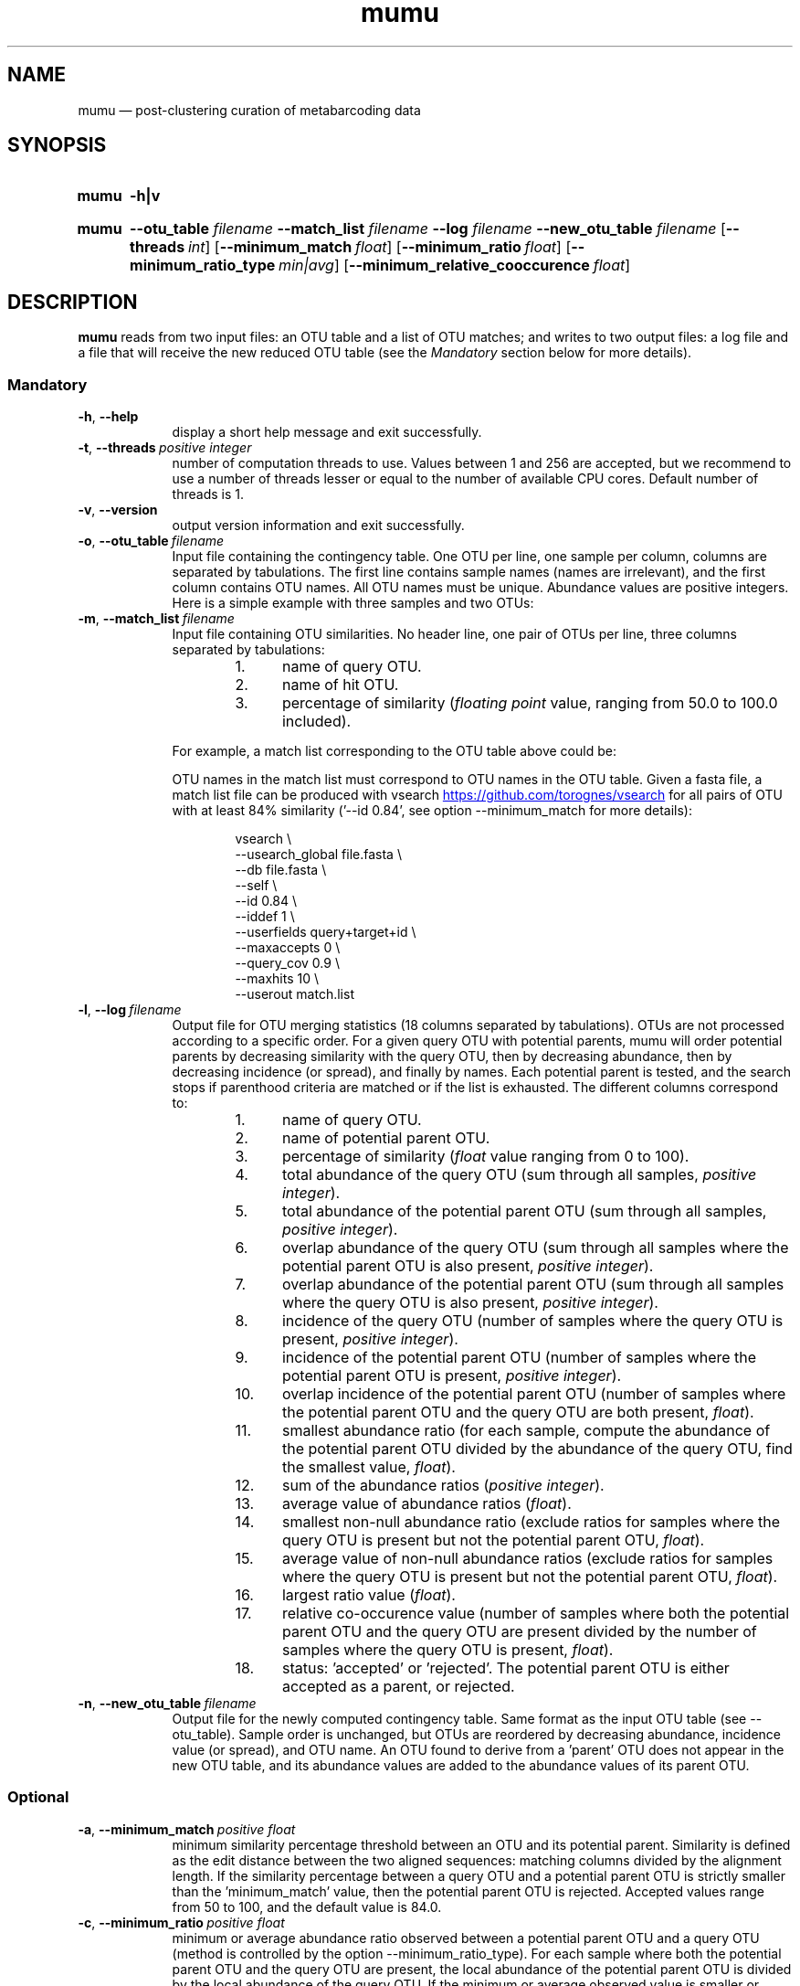 .\" ============================================================================
.TH mumu 1 "February 2, 2022" "version 0.0.2" "USER COMMANDS"
.\" ============================================================================
.SH NAME
mumu \(em post-clustering curation of metabarcoding data
.\" ============================================================================
.SH SYNOPSIS
.SY mumu
.B \-h|v
.YS
.PP
.\" mumu's normal usage
.SY mumu
.B \-\-otu_table
.I filename
.B \-\-match_list
.I filename
.B \-\-log
.I filename
.B \-\-new_otu_table
.I filename
.OP \-\-threads int
.OP \-\-minimum_match float
.OP \-\-minimum_ratio float
.OP \-\-minimum_ratio_type min|avg
.OP \-\-minimum_relative_cooccurence float
.YS
.PP
.\" ============================================================================
.SH DESCRIPTION
\fBmumu\fR reads from two input files: an OTU table and a list of OTU
matches; and writes to two output files: a log file and a file that
will receive the new reduced OTU table (see the \fIMandatory\fR
section below for more details).
.SS Mandatory
.TP 9
.B \-h\fP,\fB\ \-\-help
display a short help message and exit successfully.
.TP
.BI \-t\fP,\fB\ \-\-threads\~ "positive integer"
number of computation threads to use. Values between 1 and 256 are
accepted, but we recommend to use a number of threads lesser or equal
to the number of available CPU cores. Default number of threads is 1.
.TP
.B \-v\fP,\fB\ \-\-version
output version information and exit successfully.
.TP
.BI \-o\fP,\fB\ \-\-otu_table\~ "filename"
Input file containing the contingency table. One OTU per line, one
sample per column, columns are separated by tabulations. The first
line contains sample names (names are irrelevant), and the first
column contains OTU names. All OTU names must be unique. Abundance
values are positive integers. Here is a simple example with three
samples and two OTUs:
.TS H
center, tab (@);
cb | cb cb cb.
OTUs@sample1@sample2@sample3
_
A@12@9@24
B@3@0@6
.TE
.TP
.BI \-m\fP,\fB\ \-\-match_list\~ "filename"
Input file containing OTU similarities. No header line, one pair of
OTUs per line, three columns separated by tabulations:
.RS
.RS
.nr step 1 1
.IP \n[step]. 4
name of query OTU.
.IP \n+[step].
name of hit OTU.
.IP \n+[step].
percentage of similarity (\fIfloating point\fR value, ranging from
50.0 to 100.0 included).
.RE
.PP
For example, a match list corresponding to the OTU table above could
be:
.TS H
center, tab (@);
c c c.
A@B@95.6
.TE
.PP
OTU names in the match list must correspond to OTU names in the OTU
table. Given a fasta file, a match list file can be produced with
vsearch
.UR https://github.com/torognes/vsearch
.UE
for all pairs of OTU with at least 84% similarity ('\-\-id 0.84', see
option \-\-minimum_match for more details):
.PP
.EX
.RS
vsearch \\
    \-\-usearch_global file.fasta \\
    \-\-db file.fasta \\
    \-\-self  \\
    \-\-id 0.84 \\
    \-\-iddef 1 \\
    \-\-userfields query+target+id \\
    \-\-maxaccepts 0 \\
    \-\-query_cov 0.9 \\
    \-\-maxhits 10 \\
    \-\-userout match.list
.RE
.RE
.EE
.TP
.BI \-l\fP,\fB\ \-\-log\~ "filename"
Output file for OTU merging statistics (18 columns separated by
tabulations). OTUs are not processed according to a specific
order. For a given query OTU with potential parents, mumu will order
potential parents by decreasing similarity with the query OTU, then by
decreasing abundance, then by decreasing incidence (or spread), and
finally by names. Each potential parent is tested, and the search
stops if parenthood criteria are matched or if the list is
exhausted. The different columns correspond to:
.RS
.RS
.nr step 1 1
.IP \n[step]. 4
name of query OTU.
.IP \n+[step].
name of potential parent OTU.
.IP \n+[step].
percentage of similarity (\fIfloat\fR value ranging from 0 to 100).
.IP \n+[step].
total abundance of the query OTU (sum through all samples, \fIpositive
integer\fR).
.IP \n+[step].
total abundance of the potential parent OTU (sum through all samples,
\fIpositive integer\fR).
.IP \n+[step].
overlap abundance of the query OTU (sum through all samples where the
potential parent OTU is also present, \fIpositive integer\fR).
.IP \n+[step].
overlap abundance of the potential parent OTU (sum through all samples
where the query OTU is also present, \fIpositive integer\fR).
.IP \n+[step].
incidence of the query OTU (number of samples where the query OTU is
present, \fIpositive integer\fR).
.IP \n+[step].
incidence of the potential parent OTU (number of samples where the
potential parent OTU is present, \fIpositive integer\fR).
.IP \n+[step].
overlap incidence of the potential parent OTU (number of samples where
the potential parent OTU and the query OTU are both present, \fIfloat\fR).
.IP \n+[step].
smallest abundance ratio (for each sample, compute the abundance of
the potential parent OTU divided by the abundance of the query OTU,
find the smallest value, \fIfloat\fR).
.IP \n+[step].
sum of the abundance ratios (\fIpositive integer\fR).
.IP \n+[step].
average value of abundance ratios (\fIfloat\fR).
.IP \n+[step].
smallest non-null abundance ratio (exclude ratios for samples where
the query OTU is present but not the potential parent OTU,
\fIfloat\fR).
.IP \n+[step].
average value of non-null abundance ratios (exclude ratios for samples
where the query OTU is present but not the potential parent OTU,
\fIfloat\fR).
.IP \n+[step].
largest ratio value (\fIfloat\fR).
.IP \n+[step].
relative co-occurence value (number of samples where both the
potential parent OTU and the query OTU are present divided by the
number of samples where the query OTU is present, \fIfloat\fR).
.IP \n+[step].
status: 'accepted' or 'rejected'. The potential parent OTU is either
accepted as a parent, or rejected.
.RE
.RE
.TP
.BI \-n\fP,\fB\ \-\-new_otu_table\~ "filename"
Output file for the newly computed contingency table. Same format as
the input OTU table (see \-\-otu_table). Sample order is unchanged,
but OTUs are reordered by decreasing abundance, incidence value (or
spread), and OTU name. An OTU found to derive from a 'parent' OTU does
not appear in the new OTU table, and its abundance values are added to
the abundance values of its parent OTU.
.PP
.\" .B \-\-
.\" delimit the option list. Later arguments, if any, are treated as
.\" operands even if they begin with '\-'. For example, 'swarm \-\-
.\" \-file.fasta' reads from the file '\-file.fasta'.
.\" This is a POSIX requirement for all utilities
.\" (see POSIX chapter 12.02, guideline 10).
.LP
.\" ----------------------------------------------------------------------------
.SS Optional
.TP 9
.BI \-a\fP,\fB\ \-\-minimum_match\~ "positive float"
minimum similarity percentage threshold between an OTU and its
potential parent. Similarity is defined as the edit distance between
the two aligned sequences: matching columns divided by the alignment
length. If the similarity percentage between a query OTU and a
potential parent OTU is strictly smaller than the 'minimum_match'
value, then the potential parent OTU is rejected. Accepted values
range from 50 to 100, and the default value is 84.0.
.TP
.BI \-c\fP,\fB\ \-\-minimum_ratio\~ "positive float"
minimum or average abundance ratio observed between a potential parent
OTU and a query OTU (method is controlled by the option
\-\-minimum_ratio_type). For each sample where both the potential
parent OTU and the query OTU are present, the local abundance of the
potential parent OTU is divided by the local abundance of the query
OTU. If the minimum or average observed value is smaller or equal to
the 'minimum_ratio' value, then the potential parent OTU is
rejected. Any positive value greater than zero is accepted, and the
default value is 1.0.
.TP
.BI \-b\fP,\fB\ \-\-minimum_ratio_type\~ "min|avg"
method used to decide if a potential parent OTU must be rejected based
on abundance ratios (threshold is controlled by the option
\-\-minimum_ratio). Decision can be based on the \fIminimum\fR
observed ratio ('min') or the \fIaverage\fR of observed ratios
('avg'). Default method is 'min'.
.TP
.BI \-d\fP,\fB\ \-\-minimum_relative_cooccurence\~ "positive float"
minimum incidence ratio observed between a potential parent OTU and a
query OTU. The relative cooccurence ratio is computed as the number of
samples where both the potential parent OTU and the query OTU are
present divided by the number of samples where the query OTU is
present. A potential parent OTU is rejected if its relative
cooccurence is strictly smaller than
the 'minimum_relative_cooccurence'. Values greater than zero and up to
one are accepted, and the default value is 0.95.
.TP
.BI \-t\fP,\fB\ \-\-threads\~ "positive integer"
multithreading is not activated. This option has no effect, mumu
always uses one thread.
.LP
.\" ============================================================================
.\" .SH EXAMPLES
.\" Give an example?
.\" ============================================================================
.\" .SH LIMITATIONS
.\" List known limitations or bugs.
.\" ============================================================================
.SH AUTHORS
Concept by Tobias Guldberg Frøslev, implementation by Frédéric Mahé.
.\" ============================================================================
.SH CITATION
Frøslev, T. G., Kjøller, R., Bruun, H. H., Ejrnæs, R., Brunbjerg,
A. K., Pietroni, C., & Hansen, A. J. (2017). Algorithm for
post-clustering curation of DNA amplicon data yields reliable
biodiversity estimates. \fINature Communications\fR, 8(1), 1188
.UR https://www.nature.com/articles/s41467-017-01312-x
.UE .
.\" ============================================================================
.SH REPORTING BUGS
Submit suggestions and bug-reports at
.UR https://github.com/frederic-mahe/mumu/issues
.UE ,
send a pull request at
.UR https://github.com/frederic-mahe/mumu
.UE ,
or compose a friendly or curmudgeonly e-mail to
.MT frederic.mahe@cirad.fr
Frédéric Mahé
.ME .
.\" ============================================================================
.SH AVAILABILITY
Source code available at
.UR https://github.com/frederic-mahe/mumu
.UE .
.\" ============================================================================
.SH COPYRIGHT
Copyright (C) 2020-2022 Frédéric Mahé
.PP
This program is free software: you can redistribute it and/or modify
it under the terms of the GNU Affero General Public License as
published by the Free Software Foundation, either version 3 of the
License, or any later version.
.PP
This program is distributed in the hope that it will be useful, but
WITHOUT ANY WARRANTY; without even the implied warranty of
MERCHANTABILITY or FITNESS FOR A PARTICULAR PURPOSE. See the GNU
Affero General Public License for more details.
.PP
You should have received a copy of the GNU Affero General Public
License along with this program.  If not, see
.UR http://www.gnu.org/licenses/
.UE .
.PP
.\" ============================================================================
.SH SEE ALSO
\fBlulu\fR, a R package for post-clustering curation of metabarcoding
data, available at
.UR https://github.com/tobiasgf/lulu
.UE ;
\fBswarm\fR, a fast clustering method, available at
.UR https://github.com/torognes/swarm
.UE ; and
\fBvsearch\fR, a versatile open-source tool for metagenomics, available at
.UR https://github.com/torognes/vsearch
.UE .
.PP
.\" ============================================================================
.SH VERSION HISTORY
New features and important modifications of \fBmumu\fR (short lived
or minor bug releases are not mentioned):
.RS
.TP
.BR v1.0\~ "released February 2nd, 2022"
First public release.
.LP
.\" ============================================================================
.\" NOTES
.\" visualize and output to pdf
.\" man -l mumu.1
.\" man -t <(sed -e 's/\\-/-/g' ./mumu.1) | ps2pdf -sPAPERSIZE=a4 - > mumu_manual.pdf
.\"
.\" INSTALL (sysadmin)
.\" gzip -c mumu.1 > mumu.1.gz
.\" mv mumu.1.gz /usr/share/man/man1/
